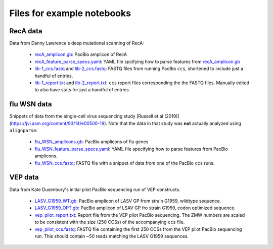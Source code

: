 Files for example notebooks
===========================

RecA data
---------
Data from Danny Lawrence's deep mutational scanning of RecA:

  - `recA_amplicon.gb <recA_amplicon.gb>`_: PacBio amplicon of RecA

  - `recA_feature_parse_specs.yaml <recA_feature_parse_specs.yaml>`_: YAML file spcifying how to parse features from `recA_amplicon.gb <recA_amplicon.gb>`_

  - `lib-1_ccs.fastq <lib-1_ccs.fastq>`_ and `lib-2_ccs.fastq <lib-2_ccs.fastq>`_: FASTQ files from running PacBio ``ccs``, shortened to include just a handful of entries.

  - `lib-1_report.txt <lib-1_report.txt>`_ and `lib-2_report.txt <lib-2_report.txt>`_: ``ccs`` report files corresponding the the FASTQ files. Manually edited to also have stats for just a handful of entries.

flu WSN data
-------------
Snippets of data from the single-cell virus sequencing study [Russell et al (2019)](https://jvi.asm.org/content/93/14/e00500-19). Note that the data in that study was **not** actually analyzed using ``alignparse``:

 - `flu_WSN_amplicons.gb <flu_WSN_amplicons.gb>`_: PacBio amplicons of flu genes
 
 - `flu_WSN_feature_parse_specs.yaml <flu_WSN_feature_parse_specs.yaml>`_: YAML file specifying how to parse features from PacBio amplicons.

 - `flu_WSN_ccs.fastq <flu_WSN_ccs.fastq>`_: FASTQ file with a snippet of data from one of the PacBio ``ccs`` runs.

VEP data
---------
Data from Kate Dusenbury's initial pilot PacBio sequencing run of VEP constructs. 

    - `LASV_G1959_WT.gb <LASV_G1959_WT.gb>`_: PacBio amplicon of LASV GP from strain G1959, wildtype sequence.
    - `LASV_G1959_OPT.gb <LASV_G1959_OPT.gb>`_: PacBio amplicon of LSAV GP fro strain G1959, codon optimized sequence.
    - `vep_pilot_report.txt <vep_pilot_report>`_: Report file from the VEP pilot PacBio sequencing. The ZMW numbers are scaled to be consistent with the size (250 CCSs) of the accompanying ``ccs`` file. 
    - `vep_pilot_ccs.fastq <vep_pilot_ccs.fastq>`_: FASTQ file containing the first 250 CCSs from the VEP pilot PacBio sequencing run. This should contain ~50 reads matching the LASV G1959 sequences.
